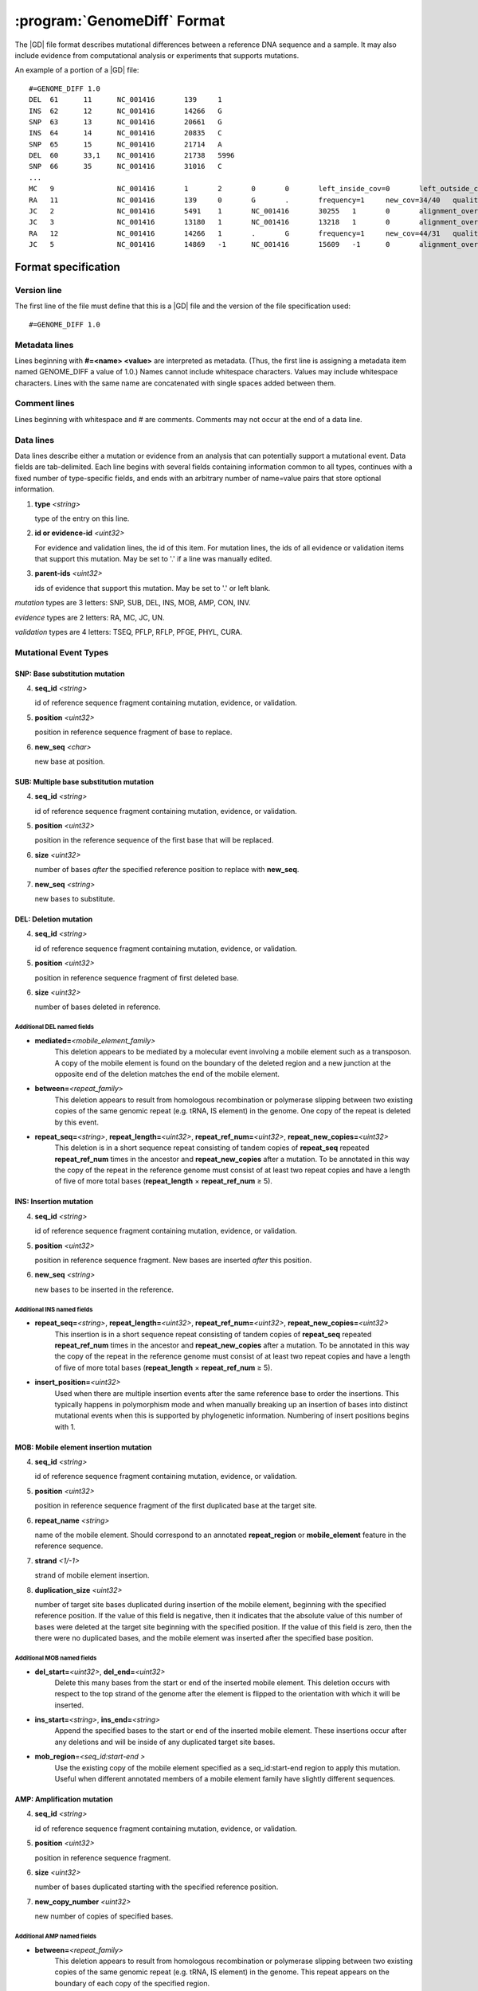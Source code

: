.. _genomediff-usage:

:program:`GenomeDiff` Format
=============================

The |GD| file format describes mutational differences between a reference DNA sequence and a sample. It may also include evidence from computational analysis or experiments that supports mutations.

An example of a portion of a |GD| file::

   #=GENOME_DIFF 1.0
   DEL	61	11	NC_001416	139	1	
   INS	62	12	NC_001416	14266	G	
   SNP	63	13	NC_001416	20661	G	
   INS	64	14	NC_001416	20835	C	
   SNP	65	15	NC_001416	21714	A	
   DEL	60	33,1	NC_001416	21738	5996	
   SNP	66	35	NC_001416	31016	C	
   ...
   MC	9		NC_001416	1	2	0	0	left_inside_cov=0	left_outside_cov=NA	right_inside_cov=0	right_outside_cov=169
   RA	11		NC_001416	139	0	G	.	frequency=1	new_cov=34/40	quality=309.0	ref_cov=0/0	tot_cov=34/40
   JC	2		NC_001416	5491	1	NC_001416	30255	1	0	alignment_overlap=4	coverage_minus=8	coverage_plus=0	flanking_left=35	flanking_right=35	key=NC_001416__5491__1__NC_001416__30251__1__4____35__35__0__0	max_left=30	max_left_minus=30	max_left_plus=0	max_min_left=0	max_min_left_minus=0	max_min_left_plus=0	max_min_right=11	max_min_right_minus=11	max_min_right_plus=0	max_right=11	max_right_minus=11	max_right_plus=0	min_overlap_score=44	pos_hash_score=7	reject=NJ,COV	side_1_annotate_key=gene	side_1_overlap=4	side_1_redundant=0	side_2_annotate_key=gene	side_2_overlap=0	side_2_redundant=0	total_non_overlap_reads=8	total_reads=8
   JC	3		NC_001416	13180	1	NC_001416	13218	1	0	alignment_overlap=4	coverage_minus=1	coverage_plus=0	flanking_left=35	flanking_right=35	key=NC_001416__13180__1__NC_001416__13214__1__4____35__35__0__0	max_left=17	max_left_minus=17	max_left_plus=0	max_min_left=0	max_min_left_minus=0	max_min_left_plus=0	max_min_right=14	max_min_right_minus=14	max_min_right_plus=0	max_right=14	max_right_minus=14	max_right_plus=0	min_overlap_score=14	pos_hash_score=1	reject=NJ,COV	side_1_annotate_key=gene	side_1_overlap=4	side_1_redundant=0	side_2_annotate_key=gene	side_2_overlap=0	side_2_redundant=0	total_non_overlap_reads=1	total_reads=1
   RA	12		NC_001416	14266	1	.	G	frequency=1	new_cov=44/31	quality=186.3	ref_cov=0/0	tot_cov=44/31
   JC	5		NC_001416	14869	-1	NC_001416	15609	-1	0	alignment_overlap=7	coverage_minus=1	coverage_plus=0	flanking_left=35	flanking_right=35	key=NC_001416__14869__0__NC_001416__15616__0__7____35__35__0__0	max_left=21	max_left_minus=21	max_left_plus=0	max_min_left=0	max_min_left_minus=0	max_min_left_plus=0	max_min_right=7	max_min_right_minus=7	max_min_right_plus=0	max_right=7	max_right_minus=7	max_right_plus=0	min_overlap_score=7	pos_hash_score=1	reject=NJ,COV	side_1_annotate_key=gene	side_1_overlap=7	side_1_redundant=0	side_2_annotate_key=gene	side_2_overlap=0	side_2_redundant=0	total_non_overlap_reads=1	total_reads=1

Format specification
--------------------

Version line
+++++++++++++++

The first line of the file must define that this is a |GD| file and the version of the file specification used::
   
   #=GENOME_DIFF 1.0

Metadata lines
+++++++++++++++

Lines beginning with **#=<name> <value>** are interpreted as metadata. (Thus, the first line is assigning a metadata item named GENOME_DIFF a value of 1.0.) Names cannot include whitespace characters. Values may include whitespace characters. Lines with the same name are concatenated with single spaces added between them. 

Comment lines
++++++++++++++

Lines beginning with whitespace and # are comments. Comments may not occur at the end of a data line.

Data lines
++++++++++++++++++++++

Data lines describe either a mutation or evidence from an analysis that can potentially support a mutational event. Data fields are tab-delimited. Each line begins with several fields containing information common to all types, continues with a fixed number of type-specific fields, and ends with an arbitrary number of name=value pairs that store optional information.

1. **type** *<string>*

   type of the entry on this line.

2. **id or evidence-id** *<uint32>*

   For evidence and validation lines, the id of this item. For mutation lines, the ids of all evidence or validation items that support this mutation. May be set to '.' if a line was manually edited.

3. **parent-ids** *<uint32>*
   
   ids of evidence that support this mutation. May be set to '.' or left blank.

*mutation* types are 3 letters: SNP, SUB, DEL, INS, MOB, AMP, CON, INV.

*evidence* types are 2 letters: RA, MC, JC, UN.

*validation* types are 4 letters: TSEQ, PFLP, RFLP, PFGE, PHYL, CURA.


Mutational Event Types
++++++++++++++++++++++

SNP: Base substitution mutation
""""""""""""""""""""""""""""""""
4. **seq_id** *<string>*

   id of reference sequence fragment containing mutation, evidence, or validation.

5. **position** *<uint32>*

   position in reference sequence fragment of base to replace.

6. **new_seq** *<char>*

   new base at position.

SUB: Multiple base substitution mutation
""""""""""""""""""""""""""""""""""""""""

4. **seq_id** *<string>*

   id of reference sequence fragment containing mutation, evidence, or validation.

5. **position** *<uint32>*

   position in the reference sequence of the first base that will be replaced.

6. **size** *<uint32>*

   number of bases *after* the specified reference position to replace with **new_seq**.

7. **new_seq** *<string>*

   new bases to substitute.


DEL: Deletion mutation
""""""""""""""""""""""

4. **seq_id** *<string>*

   id of reference sequence fragment containing mutation, evidence, or validation.

5. **position** *<uint32>*

   position in reference sequence fragment of first deleted base.

6. **size** *<uint32>*

   number of bases deleted in reference.

Additional DEL named fields
'''''''''''''''''''''''''''
* **mediated=**\ *<mobile_element_family>*
   This deletion appears to be mediated by a molecular event involving a mobile element such as a transposon. A copy of the mobile element is found on the boundary of the deleted region and a new junction at the opposite end of the deletion matches the end of the mobile element.

* **between=**\ *<repeat_family>*
   This deletion appears to result from homologous recombination or polymerase slipping between two existing copies of the same genomic repeat (e.g. tRNA, IS element) in the genome. One copy of the repeat is deleted by this event. 

* **repeat_seq=**\ *<string>*, **repeat_length=**\ *<uint32>*, **repeat_ref_num=**\ *<uint32>*, **repeat_new_copies=**\ *<uint32>* 
   This deletion is in a short sequence repeat consisting of tandem copies of **repeat_seq** repeated **repeat_ref_num** times in the ancestor and **repeat_new_copies** after a mutation.  To be annotated in this way the copy of the repeat in the reference genome must consist of at least two repeat copies and have a length of five of more total bases (**repeat_length** × **repeat_ref_num** ≥ 5).

INS: Insertion mutation
"""""""""""""""""""""""

4. **seq_id** *<string>*

   id of reference sequence fragment containing mutation, evidence, or validation.

5. **position** *<uint32>*

   position in reference sequence fragment. New bases are inserted *after* this position.

6. **new_seq** *<string>*

   new bases to be inserted in the reference.

Additional INS named fields
'''''''''''''''''''''''''''
* **repeat_seq=**\ *<string>*, **repeat_length=**\ *<uint32>*, **repeat_ref_num=**\ *<uint32>*, **repeat_new_copies=**\ *<uint32>* 
   This insertion is in a short sequence repeat consisting of tandem copies of **repeat_seq** repeated **repeat_ref_num** times in the ancestor and **repeat_new_copies** after a mutation.  To be annotated in this way the copy of the repeat in the reference genome must consist of at least two repeat copies and have a length of five of more total bases (**repeat_length** × **repeat_ref_num** ≥ 5).

* **insert_position=**\ *<uint32>*
   Used when there are multiple insertion events after the same reference base to order the insertions. This typically happens in polymorphism mode and when manually breaking up an insertion of bases into distinct mutational events when this is supported by phylogenetic information. Numbering of insert positions begins with 1. 

MOB: Mobile element insertion mutation
""""""""""""""""""""""""""""""""""""""

4. **seq_id** *<string>*

   id of reference sequence fragment containing mutation, evidence, or validation.

5. **position** *<uint32>*

   position in reference sequence fragment of the first duplicated base at the target site.

6. **repeat_name** *<string>*

   name of the mobile element. Should correspond to an annotated **repeat_region** or **mobile_element** feature in the reference sequence.

7. **strand** *<1/-1>*

   strand of mobile element insertion.  

8. **duplication_size** *<uint32>*

   number of target site bases duplicated during insertion of the mobile element, beginning with the specified reference position. If the value of this field is negative, then it indicates that the absolute value of this number of bases were deleted at the target site beginning with the specified position. If the value of this field is zero, then the there were no duplicated bases, and the mobile element was inserted after the specified base position.

Additional MOB named fields
'''''''''''''''''''''''''''
* **del_start=**\ *<uint32>*, **del_end=**\ *<uint32>*
   Delete this many bases from the start or end of the inserted mobile element. This deletion occurs with respect to the top strand of the genome after the element is flipped to the orientation with which it will be inserted.

* **ins_start=**\ *<string>*, **ins_end=**\ *<string>*
   Append the specified bases to the start or end of the inserted mobile element. These insertions occur after any deletions and will be inside of any duplicated target site bases.

* **mob_region**\ =\ *<seq_id:start-end >*
   Use the existing copy of the mobile element specified as a seq_id:start-end region to apply this mutation. Useful when different annotated members of a mobile element family have slightly different sequences.

AMP: Amplification mutation
"""""""""""""""""""""""""""

4. **seq_id** *<string>*

   id of reference sequence fragment containing mutation, evidence, or validation.

5. **position** *<uint32>*

   position in reference sequence fragment.

6. **size** *<uint32>*

   number of bases duplicated starting with the specified reference position.

7. **new_copy_number** *<uint32>*

   new number of copies of specified bases. 

Additional AMP named fields
'''''''''''''''''''''''''''

* **between=**\ *<repeat_family>*
   This deletion appears to result from homologous recombination or polymerase slipping between two existing copies of the same genomic repeat (e.g. tRNA, IS element) in the genome. This repeat appears on the boundary of each copy of the specified region.

* **mediated=**\ *<repeat_family>*, *mediated_strand=**\ *<1/-1>*
   This amplification is mediated by a simultaneous new insertion of a mobile element (or other  repeat element). New copies of the inserted element are added in the specified strand orientation between each new copy of the amplified region. Both of these attributes must be specified for the mutation.

* **mob_region**\ =\ *<seq_id:start-end >*
   Only valid for 'mediated' amplifications. Use the existing copy of the mobile element specified as a seq_id:start-end region to apply this mutation. Useful when different annotated members of a mobile element family have slightly different sequences.


CON: Gene conversion mutation
"""""""""""""""""""""""""""""

4. **seq_id** *<string>*

   id of reference sequence fragment containing mutation, evidence, or validation.

5. **position** *<uint32>*

   position in reference sequence fragment that was the target of gene conversion from another genomic location.

6. **size** *<uint32>*

   number of bases to replace in the reference genome beginning at the specified position.

7. **region** *<sequence:start-end>*

   Region in the reference genome to use as a replacement.

INV: Inversion mutation
"""""""""""""""""""""""

4. **seq_id** *<string>*

   id of reference sequence fragment containing mutation, evidence, or validation.

5. **position** *<uint32>*

   position in reference sequence fragment.

6. **size** *<uint32>*

   number of bases in inverted region beginning at the specified reference position.
   
Standard name=value pairs
++++++++++++++++++++++++++

Counting Mutations
""""""""""""""""""

These attributes affect how molecular events in a :program:`GenomeDiff` are counted for summary purposes. They can be properties of any mutation entry.

* **adjacent**\ =\ *<repeat_family>*

   This mutation is adjacent to the specified element. For example, it may be an insertion of a base next to a mobile element. One may want to ignore mutations in this category for certain analyses because they may represent hotspots with atypical mutation rates.

* **with**\ =\ *<mutation_id>*

   This mutation should not be counted separately. It should be counted as a **single** molecular event with the other specified mutation (which does not need a with tag)


Applying Mutations
""""""""""""""""""

These advanced attributes control how mutations are applied when using :program:`gdtools APPLY` to build a new reference genome from the original reference genome and a :program:`GenomeDiff` and when building phylogenetic trees from multiple samples. They are not generated automatically by |breseq|.

* **before**\ =\ *<mutation_id>*

   Apply this mutation before another mutation. For example, did a base substitution occur after a region was duplicated, thus it is only in one copy or did it occur before the duplication, thus altering both copies? Did a base substitution happen before a deletion, hiding a mutation that should be included in any phylogenetic inference? When this attributes is present, mutations will be applied in order according to their genomic positions.
   
* **within**\ =\ *<mutation_id>*\ or **within**\ =\ *<mutation_id>:<insert_position>*\  or **within**\ =\ *<mutation_id>:<copy_index>*

   This mutation happens within a different mutation. These options can specify, for example, that a base substitution happens in the second copy of a duplicated region. If *<mutation_id>* refers to an AMP, then it must be of the form *<mutation_id>:<copy_index>* and the mutation is placed in the corresponding copy of the specified coordinates. If *<mutation_id>* refers to an INS, then it must be of the form *<mutation_id>:<insert_position>*, and the position of the mutation will be interpreted as happening within the INS bases that are inserted, so that it can change those new bases. In this case the main *<position>* of the mutation that occurs within the ISM must be the same as the *<position> of the INS. If *<mutation_id>* refers to a MOB with no *<copy_index>*, then the mutation is placed within the newly inserted sequence of the mobile element with the position of the mutation interpreted as happening on the new genome after the MOB bases are inserted. If it refers to a MOB and is of the form *<mutation_id>:<copy_index>*, then the mutation is placed within the specified copy of the target site duplication.

* **deleted**\ =\ *1*

   The sequence change caused by this mutation was made irrelevant by subsequent mutations that deleted or further changed the affected region. Annotation of this mutation in the given genome was inferred based on phylogeny. It will not be applied when generating the mutated genome.

Evidence Types
++++++++++++++++++++++

RA: Read alignment evidence
"""""""""""""""""""""""""""

Line specification:

4. **seq_id** *<string>*

   id of reference sequence fragment containing mutation, evidence, or validation.

5. **position** *<uint32>*

   position in reference sequence fragment.

6. **insert_position** *<uint32>*

   number of bases inserted after the reference position to get to this base. An value of zero refers to the base. A value of 5 means that this evidence if for the fifth newly inserted column after the reference position.

7. **major_base** *<char>*

   base in the reference genome.
   
8. **minor_base** *<char>*

   new base supported by read alignment evidence.

:warning: In |breseq| versions before 0.27, RA evidence was defined slightly differently, as 7. **ref_base** and 8. **minor base**

MC: Missing coverage evidence
"""""""""""""""""""""""""""""

Line specification:

4. **seq_id** *<string>*

   id of reference sequence fragment containing mutation, evidence, or validation.

5. **start** *<uint32>*

   start position in reference sequence fragment.

6. **end** *<uint32>*

   end position in reference sequence of region.
   
7. **start_range** *<uint32>*

   number of bases to offset *after* the **start position** to define the upper limit of the range where the start of a deletion could be.
   
8. **end_range** *<uint32>*

   number of bases to offset *before* the **end position** to define the lower limit of the range where the start of a deletion could be.
   
Essentially this is evidence of missing coverage between two positions in the ranges [start, start+start_range] [end-end_range, end].


JC: New junction evidence
"""""""""""""""""""""""""

4. **side_1_seq_id** *<string>*

   id of reference sequence fragment containing side 1 of the junction.

5. **side_1_position** *<uint32>*

   position of side 1 at the junction boundary.
   
6. **side_1_strand** *<1/-1>*

   direction that side 1 continues matching the reference sequence

7. **side_2_seq_id** *<string>*

   id of reference sequence fragment containing side 2 of the junction.
   
8. **side_2_position** *<uint32>*

   position of side 2 at the junction boundary.

9. **side_2_strand** *<1/-1>*

   direction that side 2 continues matching the reference sequence.

9. **overlap** *<uint32>*
   
   Number of bases that the two sides of the new junction have in common.


UN: Unknown base evidence
"""""""""""""""""""""""""

Line specification:

4. **seq_id** *<string>*

   id of reference sequence fragment containing mutation, evidence, or validation.

5. **start** *<uint32>*

   start position in reference sequence of region.

6. **end** *<uint32>*

   end position in reference sequence of region.

Validation Types
++++++++++++++++++++++

These items indicate that mutations have been validated by further, targeted experiments.

CURA: True-positive curated by an expert 
""""""""""""""""""""""""""""""""""""""""""""""

An expert has examined the data output from a prediction program and determined that this mutations is a true positive.

Line specification:

4. **expert** *<string>*

   Name or initials of the person who predicted the mutation.

FPOS: False-positive curated by an expert 
""""""""""""""""""""""""""""""""""""""""""""""

An expert has examined the raw read data and determined that this predicted mutation is a false positive.

Line specification:

4. **expert** *<string>*

   Name or initials of the person who predicted the mutation.

PHYL: Phylogenetic comparison
""""""""""""""""""""""""""""""""""""""""""""""

This validation was transferred from validation in another, related genome.

Line specification:

4. **gd** *<string>*

   Name of the genome_diff file containing the evidence.

TSEQ: Targeted re-sequencing
"""""""""""""""""""""""""""""""""""

Line specification:

4. **seq_id** *<string>*

   id of reference sequence fragment containing mutation, evidence, or validation.

5. **primer1_start** *<uint32>*

   position in reference sequence of the 5' end of primer 1.

6. **primer1_end** *<uint32>*

   position in reference sequence of the 3' end of primer 1.

7. **primer2_start** *<uint32>*

   position in reference sequence of the 5' end of primer 2.
   
8. **primer2_end** *<uint32>*

   position in reference sequence of the 3' end of primer 2.
   
For primer 1, start < end. For primer 2, end < start.

PFLP: PCR-fragment length polymorphism
""""""""""""""""""""""""""""""""""""""

Line specification:

4. **seq_id** *<string>*

   id of reference sequence fragment containing mutation, evidence, or validation.

5. **primer1_start** *<uint32>*

   position in reference sequence of the 5' end of primer 1.

6. **primer1_end** *<uint32>*

   position in reference sequence of the 3' end of primer 1.

7. **primer2_start** *<uint32>*

   position in reference sequence of the 5' end of primer 2.
   
8. **primer2_end** *<uint32>*

   position in reference sequence of the 3' end of primer 2.
   
For primer 1, start < end. For primer 2, end < start.


RFLP: Restriction fragment length polymorphism
""""""""""""""""""""""""""""""""""""""""""""""

Line specification:

4. **seq_id** *<string>*

   id of reference sequence fragment containing mutation, evidence, or validation.

5. **primer1_start** *<uint32>*

   position in reference sequence of the 5' end of primer 1.

6. **primer1_end** *<uint32>*

   position in reference sequence of the 3' end of primer 1.

7. **primer2_start** *<uint32>*

   position in reference sequence of the 5' end of primer 2.
   
8. **primer2_end** *<uint32>*

   position in reference sequence of the 3' end of primer 2.

9. **enzyme** *<string>*

   Restriction enzyme used to distinguish reference from mutated allele.

For primer 1, start < end. For primer 2, end < start.

PFGE: Pulsed-field gel electrophoresis
""""""""""""""""""""""""""""""""""""""

Changes in fragment sizes of genomic DNA digested with restriction enzymes and separated by pulsed-field 

Line specification:

4. **seq_id** *<string>*

   id of reference sequence fragment containing mutation, evidence, or validation.

5. **restriction enzyme** *<string>*

  Restriction enzyme used to digest genomic DNA and observe fragments.

NOTE: Note
""""""""""""""""""""""""""""""""""""""

Generic container for a note about a mutation prediction

Line specification:

4. **note** *<string>*

   Free text note.
   
MASK: Repeat mask a section
""""""""""""""""""""""""""""""""""""""

Artificially mask a section of DNA as "N"s. This is useful for creating modified reference sequences, particularly for targeted sequencing approaches.
Line specification:

4. **seq_id** *<string>*

   id of reference sequence fragment containing mutation, evidence, or validation.

5. **position** *<uint32>*

   position in reference sequence fragment.

6. **size** *<uint32>*

   number of bases masked to "N" in reference, including reference position.

